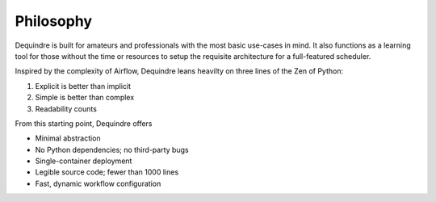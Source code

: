Philosophy
==========

Dequindre is built for amateurs and professionals with the most basic 
use-cases in mind. It also functions as a learning tool for those without
the time or resources to setup the requisite architecture for a full-featured 
scheduler.

Inspired by the complexity of Airflow, Dequindre leans heavilty on three
lines of the Zen of Python:

1. Explicit is better than implicit
2. Simple is better than complex
3. Readability counts

From this starting point, Dequindre offers

-  Minimal abstraction
-  No Python dependencies; no third-party bugs
-  Single-container deployment
-  Legible source code; fewer than 1000 lines
-  Fast, dynamic workflow configuration
